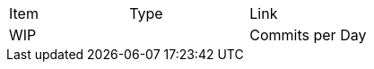 |===
|Item |Type | Link
2+|WIP
|Commits per Day | Story | <<commitsPerDay.adoc#Commits per Day>>
|===
